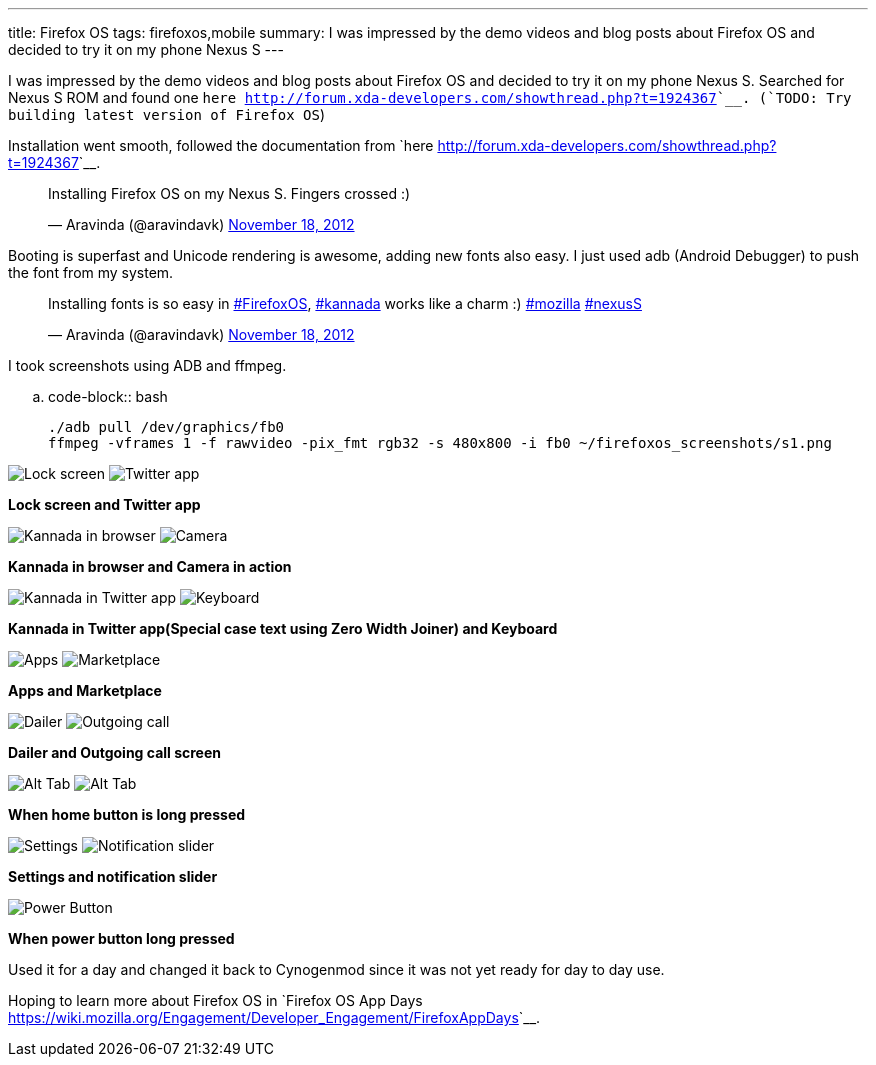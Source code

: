 ---
title: Firefox OS
tags: firefoxos,mobile
summary: I was impressed by the demo videos and blog posts about Firefox OS and decided to try it on my phone Nexus S
---

I was impressed by the demo videos and blog posts about Firefox OS and decided to try it on my phone Nexus S. Searched for Nexus S ROM and found one `here <http://forum.xda-developers.com/showthread.php?t=1924367>`__. (`TODO: Try building latest version of Firefox OS`)

Installation went smooth, followed the documentation from `here <http://forum.xda-developers.com/showthread.php?t=1924367>`__.

++++
<blockquote class="twitter-tweet"><p>Installing Firefox OS on my Nexus S. Fingers crossed :)</p>&mdash; Aravinda (@aravindavk) <a href="https://twitter.com/aravindavk/status/270116962045153280" data-datetime="2012-11-18T10:51:16+00:00">November 18, 2012</a></blockquote>
++++

Booting is superfast and Unicode rendering is awesome, adding new fonts also easy. I just used adb (Android Debugger) to push the font from my system.

++++
<blockquote class="twitter-tweet"><p>Installing fonts is so easy in <a href="https://twitter.com/search/%23FirefoxOS">#FirefoxOS</a>, <a href="https://twitter.com/search/%23kannada">#kannada</a> works like a charm :) <a href="https://twitter.com/search/%23mozilla">#mozilla</a> <a href="https://twitter.com/search/%23nexusS">#nexusS</a></p>&mdash; Aravinda (@aravindavk) <a href="https://twitter.com/aravindavk/status/270149288326221824" data-datetime="2012-11-18T12:59:44+00:00">November 18, 2012</a></blockquote>
++++

I took screenshots using ADB and ffmpeg.

.. code-block:: bash

    ./adb pull /dev/graphics/fb0
    ffmpeg -vframes 1 -f rawvideo -pix_fmt rgb32 -s 480x800 -i fb0 ~/firefoxos_screenshots/s1.png

image:/images/firefoxos/s1.png[Lock screen]
image:/images/firefoxos/s2.png[Twitter app]

*Lock screen and Twitter app*

image:/images/firefoxos/s3.png[Kannada in browser]
image:/images/firefoxos/s4.png[Camera]

*Kannada in browser and Camera in action*

image:/images/firefoxos/s5.png[Kannada in Twitter app]
image:/images/firefoxos/s12.png[Keyboard]

*Kannada in Twitter app(Special case text using Zero Width Joiner) and Keyboard*

image:/images/firefoxos/s7.png[Apps]
image:/images/firefoxos/s8.png[Marketplace]

*Apps and Marketplace*

image:/images/firefoxos/s9.png[Dailer]
image:/images/firefoxos/s10.png[Outgoing call]

*Dailer and Outgoing call screen*

image:/images/firefoxos/s11.png[Alt Tab]
image:/images/firefoxos/s6.png[Alt Tab]

*When home button is long pressed*

image:/images/firefoxos/s13.png[Settings]
image:/images/firefoxos/s14.png[Notification slider]

*Settings and notification slider*

image::/images/firefoxos/s15.png[Power Button]

*When power button long pressed*

Used it for a day and changed it back to Cynogenmod since it was not yet ready for day to day use. 

Hoping to learn more about Firefox OS in `Firefox OS App Days <https://wiki.mozilla.org/Engagement/Developer_Engagement/FirefoxAppDays>`__.

++++
<script async src="//platform.twitter.com/widgets.js" charset="utf-8"></script>
++++

